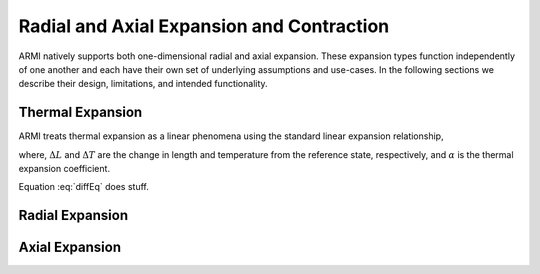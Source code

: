 *******************************************
Radial and Axial Expansion and Contraction
*******************************************

ARMI natively supports both one-dimensional radial and axial expansion. These expansion types function independently of one another and each have their own set of underlying assumptions and use-cases. In the following sections we describe their design, limitations, and intended functionality.

Thermal Expansion
-----------------
ARMI treats thermal expansion as a linear phenomena using the standard linear expansion relationship,

.. math::
    :linearExp:
    \frac{\Delta L}{L_0} = \alpha \Delta T,

where, :math:`\Delta L` and :math:`\Delta T` are the change in length and temperature from the reference state, respectively, and :math:`\alpha` is the thermal expansion coefficient. 

.. math::
    :label: diffEq
    \frac{dL}{dT} = \alpha T

Equation :eq:`diffEq` does stuff.

Radial Expansion
----------------

Axial Expansion
---------------
